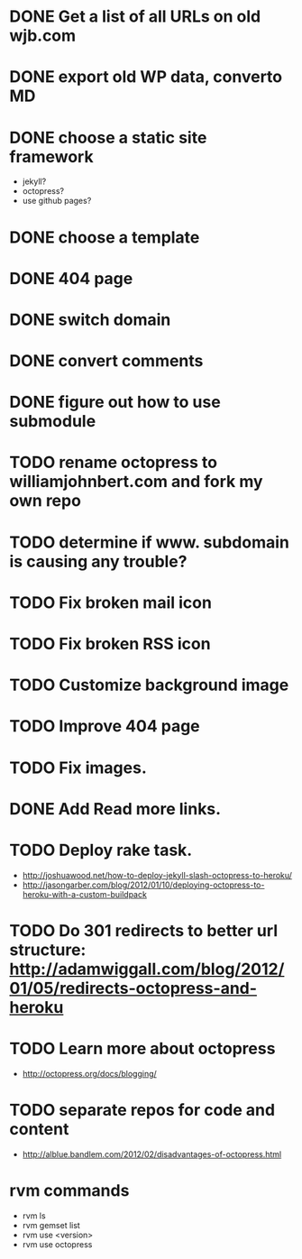 * DONE Get a list of all URLs on old wjb.com
  CLOSED: [2012-11-04 Sun 17:50]
* DONE export old WP data, converto MD
  CLOSED: [2012-11-04 Sun 17:50]
* DONE choose a static site framework
  CLOSED: [2012-11-04 Sun 17:51]
  - jekyll?
  - octopress?
  - use github pages?
* DONE choose a template
  CLOSED: [2012-11-04 Sun 18:26]
* DONE 404 page
  CLOSED: [2012-11-04 Sun 18:47]
* DONE switch domain
  CLOSED: [2012-11-04 Sun 20:45]
* DONE convert comments
  CLOSED: [2012-11-08 Thu 07:39]
* DONE figure out how to use submodule
  CLOSED: [2012-11-08 Thu 20:59]
* TODO rename octopress to williamjohnbert.com and fork my own repo
* TODO determine if www. subdomain is causing any trouble?
* TODO Fix broken mail icon
* TODO Fix broken RSS icon
* TODO Customize background image
* TODO Improve 404 page
* TODO Fix images.
* DONE Add Read more links.
  CLOSED: [2012-11-08 Thu 19:36]
* TODO Deploy rake task.
  - http://joshuawood.net/how-to-deploy-jekyll-slash-octopress-to-heroku/
  - http://jasongarber.com/blog/2012/01/10/deploying-octopress-to-heroku-with-a-custom-buildpack
* TODO Do 301 redirects to better url structure: http://adamwiggall.com/blog/2012/01/05/redirects-octopress-and-heroku
* TODO Learn more about octopress
  - http://octopress.org/docs/blogging/
* TODO separate repos for code and content
  - http://alblue.bandlem.com/2012/02/disadvantages-of-octopress.html
* rvm commands
  - rvm ls
  - rvm gemset list
  - rvm use <version>
  - rvm use octopress
